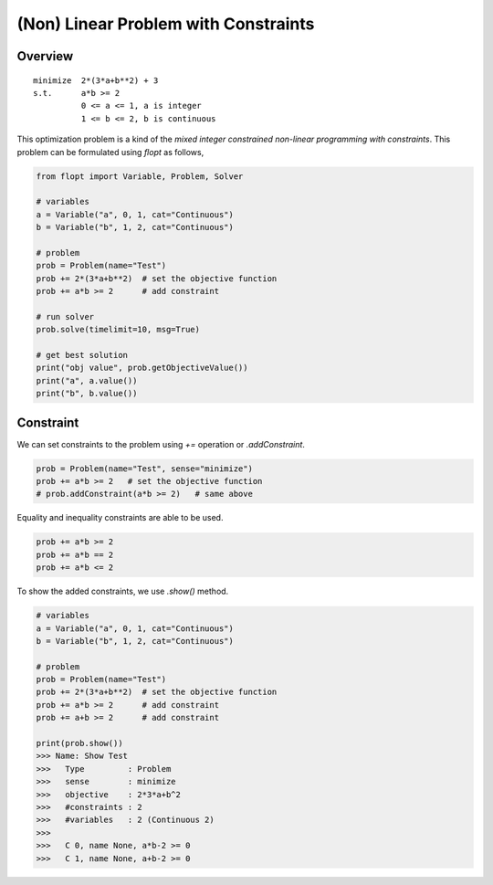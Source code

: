 (Non) Linear Problem with Constraints
=====================================

Overview
--------

::

  minimize  2*(3*a+b**2) + 3
  s.t.      a*b >= 2
            0 <= a <= 1, a is integer
            1 <= b <= 2, b is continuous


This optimization problem is a kind of the *mixed integer constrained non-linear programming with constraints*.
This problem can be formulated using `flopt` as follows,

.. code-block:: python

  from flopt import Variable, Problem, Solver

  # variables
  a = Variable("a", 0, 1, cat="Continuous")
  b = Variable("b", 1, 2, cat="Continuous")

  # problem
  prob = Problem(name="Test")
  prob += 2*(3*a+b**2)  # set the objective function
  prob += a*b >= 2      # add constraint

  # run solver
  prob.solve(timelimit=10, msg=True)

  # get best solution
  print("obj value", prob.getObjectiveValue())
  print("a", a.value())
  print("b", b.value())


Constraint
----------

We can set constraints to the problem using `+=` operation or `.addConstraint`.


.. code-block:: python

  prob = Problem(name="Test", sense="minimize")
  prob += a*b >= 2   # set the objective function
  # prob.addConstraint(a*b >= 2)   # same above

Equality and inequality constraints are able to be used.

.. code-block:: python

  prob += a*b >= 2
  prob += a*b == 2
  prob += a*b <= 2


To show the added constraints, we use `.show()` method.

.. code-block:: python

  # variables
  a = Variable("a", 0, 1, cat="Continuous")
  b = Variable("b", 1, 2, cat="Continuous")

  # problem
  prob = Problem(name="Test")
  prob += 2*(3*a+b**2)  # set the objective function
  prob += a*b >= 2      # add constraint
  prob += a+b >= 2      # add constraint

  print(prob.show())
  >>> Name: Show Test
  >>>   Type         : Problem
  >>>   sense        : minimize
  >>>   objective    : 2*3*a+b^2
  >>>   #constraints : 2
  >>>   #variables   : 2 (Continuous 2)
  >>>
  >>>   C 0, name None, a*b-2 >= 0
  >>>   C 1, name None, a+b-2 >= 0

